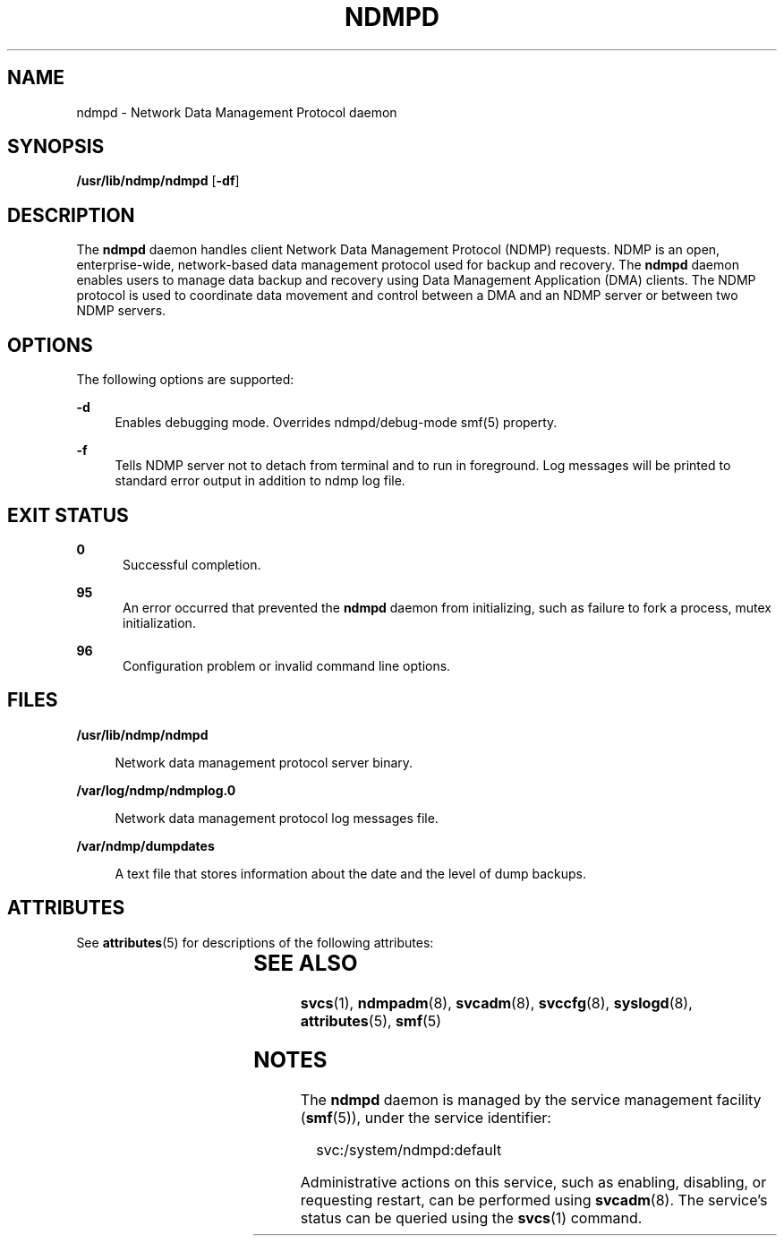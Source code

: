 '\" te
.\" Copyright (c) 2007, Sun Microsystems, Inc. All Rights Reserved
.\" Copyright 2014 Nexenta Systems, Inc.  All rights reserved.
.\" The contents of this file are subject to the terms of the Common Development and Distribution License (the "License"). You may not use this file except in compliance with the License.
.\" You can obtain a copy of the license at usr/src/OPENSOLARIS.LICENSE or http://www.opensolaris.org/os/licensing. See the License for the specific language governing permissions and limitations under the License.
.\" When distributing Covered Code, include this CDDL HEADER in each file and include the License file at usr/src/OPENSOLARIS.LICENSE. If applicable, add the following below this CDDL HEADER, with the fields enclosed by brackets "[]" replaced with your own identifying information: Portions Copyright [yyyy] [name of copyright owner]
.TH NDMPD 8 "Feb 24, 2014"
.SH NAME
ndmpd \- Network Data Management Protocol daemon
.SH SYNOPSIS
.LP
.nf
\fB/usr/lib/ndmp/ndmpd\fR [\fB-df\fR]
.fi

.SH DESCRIPTION
.sp
.LP
The \fBndmpd\fR daemon handles client Network Data Management Protocol (NDMP)
requests. NDMP is an open, enterprise-wide, network-based data management
protocol used for backup and recovery. The \fBndmpd\fR daemon enables users to
manage data backup and recovery using Data Management Application (DMA)
clients. The NDMP protocol is used to coordinate data movement and control
between a DMA and an NDMP server or between two NDMP servers.

.SH OPTIONS
.sp
.LP
The following options are supported:
.sp
.ne 2
.na
\fB\fB-d\fR\fR
.ad
.RS 4n
Enables debugging mode. Overrides ndmpd/debug-mode smf(5) property.
.RE

.sp
.ne 2
.na
\fB\fB-f\fR\fR
.ad
.RS 4n
Tells NDMP server not to detach from terminal and to run in foreground. Log
messages will be printed to standard error output in addition to ndmp log
file.
.RE

.SH EXIT STATUS
.sp
.ne 2
.na
\fB\fB0\fR\fR
.ad
.RS 5n
Successful completion.
.RE

.sp
.ne 2
.na
\fB\fB95\fR\fR
.ad
.RS 5n
An error occurred that prevented the \fBndmpd\fR daemon from initializing, such
as failure to fork a process, mutex initialization.
.RE

.sp
.ne 2
.na
\fB\fB96\fR\fR
.ad
.RS 5n
Configuration problem or invalid command line options.
.RE

.SH FILES
.sp
.ne 2
.na
\fB\fB/usr/lib/ndmp/ndmpd\fR\fR
.ad
.sp .6
.RS 4n
Network data management protocol server binary.
.RE

.sp
.ne 2
.na
\fB\fB/var/log/ndmp/ndmplog.0\fR\fR
.ad
.sp .6
.RS 4n
Network data management protocol log messages file.
.RE

.sp
.ne 2
.na
\fB\fB/var/ndmp/dumpdates\fR\fR
.ad
.sp .6
.RS 4n
A text file that stores information about the date and the level of dump
backups.
.RE

.SH ATTRIBUTES
.sp
.LP
See \fBattributes\fR(5) for descriptions of the following attributes:
.sp

.sp
.TS
box;
c | c
l | l .
ATTRIBUTE TYPE	ATTRIBUTE VALUE
_
Interface Stability	Committed
.TE

.SH SEE ALSO
.sp
.LP
\fBsvcs\fR(1), \fBndmpadm\fR(8), \fBsvcadm\fR(8), \fBsvccfg\fR(8),
\fBsyslogd\fR(8), \fBattributes\fR(5), \fBsmf\fR(5)
.SH NOTES
.sp
.LP
The \fBndmpd\fR daemon is managed by the service management facility
(\fBsmf\fR(5)), under the service identifier:
.sp
.in +2
.nf
svc:/system/ndmpd:default
.fi
.in -2
.sp

.sp
.LP
Administrative actions on this service, such as enabling, disabling, or
requesting restart, can be performed using \fBsvcadm\fR(8). The service's
status can be queried using the \fBsvcs\fR(1) command.
